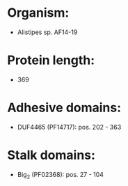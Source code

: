 * Organism:
- Alistipes sp. AF14-19
* Protein length:
- 369
* Adhesive domains:
- DUF4465 (PF14717): pos. 202 - 363
* Stalk domains:
- Big_2 (PF02368): pos. 27 - 104


